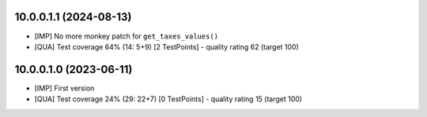 10.0.0.1.1 (2024-08-13)
~~~~~~~~~~~~~~~~~~~~~~~

* [IMP] No more monkey patch for ``get_taxes_values()``
* [QUA] Test coverage 64% (14: 5+9) [2 TestPoints] - quality rating 62 (target 100)

10.0.0.1.0 (2023-06-11)
~~~~~~~~~~~~~~~~~~~~~~~

* [IMP] First version
* [QUA] Test coverage 24% (29: 22+7) [0 TestPoints] - quality rating 15 (target 100)
